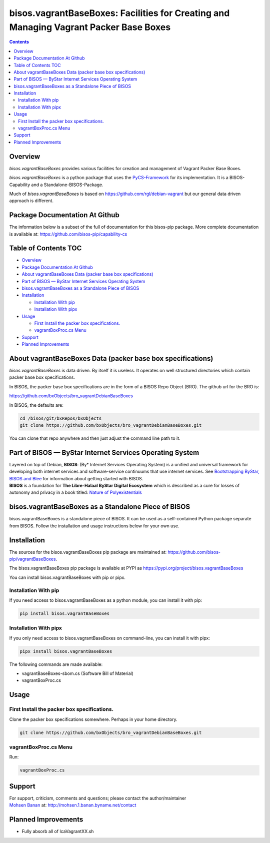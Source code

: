======================================================================================
bisos.vagrantBaseBoxes: Facilities for Creating and Managing Vagrant Packer Base Boxes
======================================================================================

.. contents::
   :depth: 3
..

Overview
========

*bisos.vagrantBaseBoxes* provides various facilities for creation and
management of Vagrant Packer Base Boxes.

*bisos.vagrantBaseBoxes* is a python package that uses the
`PyCS-Framework <https://github.com/bisos-pip/pycs>`__ for its
implementation. It is a BISOS-Capability and a Standalone-BISOS-Package.

Much of *bisos.vagrantBaseBoxes* is based on
https://github.com/rgl/debian-vagrant but our general data driven
approach is different.

Package Documentation At Github
===============================

The information below is a subset of the full of documentation for this
bisos-pip package. More complete documentation is available at:
https://github.com/bisos-pip/capability-cs

.. _table-of-contents:

Table of Contents TOC
=====================

-  `Overview <#overview>`__
-  `Package Documentation At
   Github <#package-documentation-at-github>`__
-  `About vagrantBaseBoxes Data (packer base box
   specifications) <#about-vagrantbaseboxes-data-packer-base-box-specifications>`__
-  `Part of BISOS — ByStar Internet Services Operating
   System <#part-of-bisos-----bystar-internet-services-operating-system>`__
-  `bisos.vagrantBaseBoxes as a Standalone Piece of
   BISOS <#bisosvagrantbaseboxes-as-a-standalone-piece-of-bisos>`__
-  `Installation <#installation>`__

   -  `Installation With pip <#installation-with-pip>`__
   -  `Installation With pipx <#installation-with-pipx>`__

-  `Usage <#usage>`__

   -  `First Install the packer box
      specifications. <#first-install-the-packer-box-specifications>`__
   -  `vagrantBoxProc.cs Menu <#vagrantboxproccs-menu>`__

-  `Support <#support>`__
-  `Planned Improvements <#planned-improvements>`__

About vagrantBaseBoxes Data (packer base box specifications)
============================================================

*bisos.vagrantBaseBoxes* is data driven. By itself it is useless. It
operates on well structured directories which contain packer base box
specifications.

In BISOS, the packer base box specifications are in the form of a BISOS
Repo Object (BRO). The github url for the BRO is:

https://github.com/bxObjects/bro_vagrantDebianBaseBoxes

In BISOS, the defaults are:

.. code:: bash

   cd /bisos/git/bxRepos/bxObjects
   git clone https://github.com/bxObjects/bro_vagrantDebianBaseBoxes.git

You can clone that repo anywhere and then just adjust the command line
path to it.

Part of BISOS — ByStar Internet Services Operating System
=========================================================

| Layered on top of Debian, **BISOS**: (By\* Internet Services Operating
  System) is a unified and universal framework for developing both
  internet services and software-service continuums that use internet
  services. See `Bootstrapping ByStar, BISOS and
  Blee <https://github.com/bxGenesis/start>`__ for information about
  getting started with BISOS.
| **BISOS** is a foundation for **The Libre-Halaal ByStar Digital
  Ecosystem** which is described as a cure for losses of autonomy and
  privacy in a book titled: `Nature of
  Polyexistentials <https://github.com/bxplpc/120033>`__

bisos.vagrantBaseBoxes as a Standalone Piece of BISOS
=====================================================

bisos.vagrantBaseBoxes is a standalone piece of BISOS. It can be used as
a self-contained Python package separate from BISOS. Follow the
installation and usage instructions below for your own use.

Installation
============

The sources for the bisos.vagrantBaseBoxes pip package are maintained
at: https://github.com/bisos-pip/vagrantBaseBoxes.

The bisos.vagrantBaseBoxes pip package is available at PYPI as
https://pypi.org/project/bisos.vagrantBaseBoxes

You can install bisos.vagrantBaseBoxes with pip or pipx.

Installation With pip
---------------------

If you need access to bisos.vagrantBaseBoxes as a python module, you can
install it with pip:

.. code:: bash

   pip install bisos.vagrantBaseBoxes

Installation With pipx
----------------------

If you only need access to bisos.vagrantBaseBoxes on command-line, you
can install it with pipx:

.. code:: bash

   pipx install bisos.vagrantBaseBoxes

The following commands are made available:

-  vagrantBaseBoxes-sbom.cs (Software Bill of Material)
-  vagrantBoxProc.cs

Usage
=====

First Install the packer box specifications.
--------------------------------------------

Clone the packer box specifications somewhere. Perhaps in your home
directory.

.. code:: bash

   git clone https://github.com/bxObjects/bro_vagrantDebianBaseBoxes.git

vagrantBoxProc.cs Menu
----------------------

Run:

.. code:: bash

   vagrantBoxProc.cs

Support
=======

| For support, criticism, comments and questions; please contact the
  author/maintainer
| `Mohsen Banan <http://mohsen.1.banan.byname.net>`__ at:
  http://mohsen.1.banan.byname.net/contact

Planned Improvements
====================

-  Fully absorb all of lcaVagrantXX.sh
